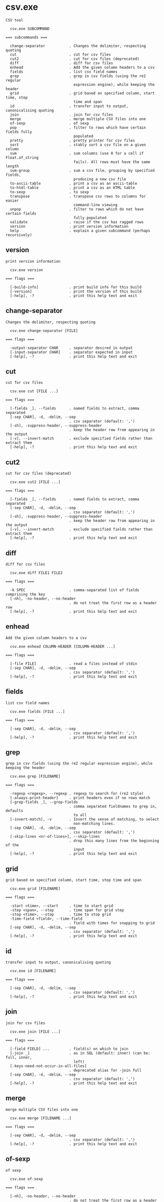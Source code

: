 * csv.exe

: CSV tool
: 
:   csv.exe SUBCOMMAND
: 
: === subcommands ===
: 
:   change-separator           . Changes the delimiter, respecting quoting
:   cut                        . cut for csv files
:   cut2                       . cut for csv files (deprecated)
:   diff                       . diff for csv files
:   enhead                     . Add the given column headers to a csv
:   fields                     . list csv field names
:   grep                       . grep in csv fields (using the re2 regular
:                                expression engine), while keeping the header
:   grid                       . grid based on specified column, start time, stop
:                                time and span
:   id                         . transfer input to output, canonicalising quoting
:   join                       . join for csv files
:   merge                      . merge multiple CSV files into one
:   of-sexp                    . of sexp
:   pop                        . filter to rows which have certain fields fully
:                                populated
:   pretty                     . pretty printer for csv files
:   sort                       . stably sort a csv file on a given column
:   sum                        . sum columns (use 0 for a cell if Float.of_string
:                                fails). All rows must have the same length
:   sum-group                  . sum a csv file, grouping by specified fields,
:                                producing a new csv file
:   to-ascii-table             . print a csv as an ascii-table
:   to-html-table              . print a csv as an HTML table
:   to-sexp                    . to sexp
:   transpose                  . transpose csv rows to columns for easier
:                                command-line viewing
:   unpop                      . filter to rows which do not have certain fields
:                                fully populated
:   validate                   . raise if the csv has ragged rows
:   version                    . print version information
:   help                       . explain a given subcommand (perhaps recursively)

** version

: print version information
: 
:   csv.exe version 
: 
: === flags ===
: 
:   [-build-info]              . print build info for this build
:   [-version]                 . print the version of this build
:   [-help], -?                . print this help text and exit

** change-separator

: Changes the delimiter, respecting quoting
: 
:   csv.exe change-separator [FILE]
: 
: === flags ===
: 
:   -output-separator CHAR     . separator desired in output
:   [-input-separator CHAR]    . separator expected in input
:   [-help], -?                . print this help text and exit

** cut

: cut for csv files
: 
:   csv.exe cut [FILE ...]
: 
: === flags ===
: 
:   [-fields _], --fields      . named fields to extract, comma separated
:   [-sep CHAR], -d, -delim, --sep
:                              . csv separator (default: ',')
:   [-sh], -suppress-header, --suppress-header
:                              . keep the header row from appearing in the output
:   [-v], --invert-match       . exclude specified fields rather than extract them
:   [-help], -?                . print this help text and exit

** cut2

: cut for csv files (deprecated)
: 
:   csv.exe cut2 [FILE ...]
: 
: === flags ===
: 
:   [-fields _], --fields      . named fields to extract, comma separated
:   [-sep CHAR], -d, -delim, --sep
:                              . csv separator (default: ',')
:   [-sh], -suppress-header, --suppress-header
:                              . keep the header row from appearing in the output
:   [-v], --invert-match       . exclude specified fields rather than extract them
:   [-help], -?                . print this help text and exit

** diff

: diff for csv files
: 
:   csv.exe diff FILE1 FILE2
: 
: === flags ===
: 
:   -k SPEC                    . comma-separated list of fields comprising the key
:   [-nh], -no-header, --no-header
:                              . do not treat the first row as a header row
:   [-help], -?                . print this help text and exit

** enhead

: Add the given column headers to a csv
: 
:   csv.exe enhead COLUMN-HEADER [COLUMN-HEADER ...]
: 
: === flags ===
: 
:   [-file FILE]               . read a files instead of stdin
:   [-sep CHAR], -d, -delim, --sep
:                              . csv separator (default: ',')
:   [-help], -?                . print this help text and exit

** fields

: list csv field names
: 
:   csv.exe fields [FILE ...]
: 
: === flags ===
: 
:   [-sep CHAR], -d, -delim, --sep
:                              . csv separator (default: ',')
:   [-help], -?                . print this help text and exit

** grep

: grep in csv fields (using the re2 regular expression engine), while keeping the header
: 
:   csv.exe grep [FILENAME]
: 
: === flags ===
: 
:   -regexp <regexp>, --regexp . regexp to search for (re2 style)
:   [-always-print-header]     . print headers even if no rows match
:   [-grep-fields _], --grep-fields
:                              . comma separated fieldnames to grep in, defaults
:                                to all
:   [-invert-match], -v        . Invert the sense of matching, to select
:                                non-matching lines.
:   [-sep CHAR], -d, -delim, --sep
:                              . csv separator (default: ',')
:   [-skip-lines <nr-of-lines>], --skip-lines
:                              . drop this many lines from the beginning of the
:                                input
:   [-help], -?                . print this help text and exit

** grid

: grid based on specified column, start time, stop time and span
: 
:   csv.exe grid [FILENAME]
: 
: === flags ===
: 
:   -start <time>, --start     . time to start grid
:   -step <span>, --step       . time span for grid step
:   -stop <time>, --stop       . time to stop grid
:   -time-field <field>, --time-field
:                              . field with times for snapping to grid
:   [-sep CHAR], -d, -delim, --sep
:                              . csv separator (default: ',')
:   [-help], -?                . print this help text and exit

** id

: transfer input to output, canonicalising quoting
: 
:   csv.exe id [FILENAME]
: 
: === flags ===
: 
:   [-sep CHAR], -d, -delim, --sep
:                              . csv separator (default: ',')
:   [-help], -?                . print this help text and exit

** join

: join for csv files
: 
:   csv.exe join [FILE ...]
: 
: === flags ===
: 
:   [-field FIELD] ...         . field(s) on which to join
:   [-join _]                  . as in SQL (default: inner) (can be: full, inner,
:                                left)
:   [-keys-need-not-occur-in-all-files]
:                              . deprecated alias for -join full
:   [-sep CHAR], -d, -delim, --sep
:                              . csv separator (default: ',')
:   [-help], -?                . print this help text and exit

** merge

: merge multiple CSV files into one
: 
:   csv.exe merge [FILENAME ...]
: 
: === flags ===
: 
:   [-sep CHAR], -d, -delim, --sep
:                              . csv separator (default: ',')
:   [-help], -?                . print this help text and exit

** of-sexp

: of sexp
: 
:   csv.exe of-sexp 
: 
: === flags ===
: 
:   [-nh], -no-header, --no-header
:                              . do not treat the first row as a header row
:   [-sep CHAR], -d, -delim, --sep
:                              . csv separator (default: ',')
:   [-help], -?                . print this help text and exit

** pop

: filter to rows which have certain fields fully populated
: 
:   csv.exe pop [FILE]
: 
: === flags ===
: 
:   [-fields _], --fields      . named fields required to count as fully
:                                populated, comma separated
:   [-sep CHAR], -d, -delim, --sep
:                              . csv separator (default: ',')
:   [-sh], -suppress-header, --suppress-header
:                              . keep the header row from appearing in the output
:   [-v], --invert-match       . exclude specified fields rather than extract them
:   [-help], -?                . print this help text and exit

** pretty

: pretty printer for csv files
: 
:   csv.exe pretty [FILE]
: 
: === flags ===
: 
:   [-s NUM]                   . how far apart to space out columns (default: '2')
:   [-sep CHAR], -d, -delim, --sep
:                              . csv separator (default: ',')
:   [-sh], -suppress-header, --suppress-header
:                              . keep the header row from appearing in the output
:   [-help], -?                . print this help text and exit

** sort

: stably sort a csv file on a given column
: 
:   csv.exe sort [FILENAME]
: 
: === flags ===
: 
:   -field <field>, -f, --field
:                              . field name to sort on
:   [-field-type _], --field-type
:                              . field type for sorting (default: infer) (can be:
:                                bytes, float, infer, int, natsort, span, string,
:                                time)
:   [-reverse], --reverse      . reverse sorting order
:   [-sep CHAR], -d, -delim, --sep
:                              . csv separator (default: ',')
:   [-help], -?                . print this help text and exit

** sum

: sum columns (use 0 for a cell if Float.of_string fails). All rows must have the same length
: 
:   csv.exe sum [FILENAME]
: 
: === flags ===
: 
:   [-sep CHAR], -d, -delim, --sep
:                              . csv separator (default: ',')
:   [-help], -?                . print this help text and exit

** sum-group

: sum a csv file, grouping by specified fields, producing a new csv file
: 
:   csv.exe sum-group INPUT-CSV [INPUT-CSV ...]
: 
: Fold over a csv file, creating a new csv file containing
: key, and value fields, where the input is grouped by key
: fields, then values are aggregated in one of a few
: different ways.  E.g.,
: 
: $ csv sum-group          \
:   -key     apple         \
:   -key     orange        \
:   -sum-pos price         \
:   -sum-neg price         \
:   -sum     price         \
:   -count   supplier      \
:   - <<EOF | csv pretty
: apple,orange,supplier,price
: fuji,navel,dole,1.5
: red delicious,navel,dole,-1.5
: fuji,navel,sysco,0.1
: EOF
: 
:                orange
:                |      price_sum-neg
:                |        |  price_sum-pos
:                |        |     |  supplier_count
: apple          |        |     |  |  price_sum
: |              |        |     |  |     |
: fuji           navel  1.6     0  2   1.6
: red delicious  navel    0  -1.5  1  -1.5
: 
: === flags ===
: 
:   [-count _] ...             . Count how many unique strings are in this column
:   [-key _] ...               . group by these fields
:   [-list _] ...              . List of all unique values in this column,
:                                separated by semicolons
:   [-sep CHAR], -d, -delim, --sep
:                              . csv separator (default: ',')
:   [-sum _] ...               . Sum of column
:   [-sum-neg _] ...           . Sum of all negative values in this column,
:                                ignoring positives
:   [-sum-pos _] ...           . Sum of all positive values in this column,
:                                ignoring negatives
:   [-help], -?                . print this help text and exit

** to-ascii-table

: print a csv as an ascii-table
: 
:   csv.exe to-ascii-table [FILENAME]
: 
: === flags ===
: 
:   [-limit-width-to _]        . maximum column width in output
:   [-prefer-split-on-spaces BOOL]
:                              . prefer splitting lines on spaces rather than
:                                mid-word (default: true)
:   [-sep CHAR], -d, -delim, --sep
:                              . csv separator (default: ',')
:   [-help], -?                . print this help text and exit

** to-html-table

: print a csv as an HTML table
: 
:   csv.exe to-html-table [FILENAME]
: 
: === flags ===
: 
:   [-border], --border        . Visible borders in HTML output
:   [-nh], -no-header, --no-header
:                              . do not treat the first row as a header row
:   [-sep CHAR], -d, -delim, --sep
:                              . csv separator (default: ',')
:   [-sh], -suppress-header, --suppress-header
:                              . keep the header row from appearing in the output
:   [-table _] ..., --table    . Table attribute(s) in HTML output (e.g.
:                                "align=center")
:   [-td _] ..., --td          . Table cell attribute(s) in HTML output (e.g.
:                                "align=center")
:   [-th _] ..., --th          . Table header attribute(s) in HTML output (e.g.
:                                "align=center")
:   [-tr _] ..., --tr          . Table row attribute(s) in HTML output (e.g.
:                                "align=center")
:   [-unescaped-html]          . if input file contains HTML snippets, don't
:                                escape them and include as-is
:   [-help], -?                . print this help text and exit

** to-sexp

: to sexp
: 
:   csv.exe to-sexp 
: 
: === flags ===
: 
:   [-nh], -no-header, --no-header
:                              . do not treat the first row as a header row
:   [-sep CHAR], -d, -delim, --sep
:                              . csv separator (default: ',')
:   [-help], -?                . print this help text and exit

** transpose

: transpose csv rows to columns for easier command-line viewing
: 
:   csv.exe transpose [FILENAME]
: 
: === flags ===
: 
:   [-sep CHAR], -d, -delim, --sep
:                              . csv separator (default: ',')
:   [-help], -?                . print this help text and exit

** unpop

: filter to rows which do not have certain fields fully populated
: 
:   csv.exe unpop [FILE]
: 
: === flags ===
: 
:   [-fields _], --fields      . named fields required to count as fully
:                                populated, comma separated
:   [-sep CHAR], -d, -delim, --sep
:                              . csv separator (default: ',')
:   [-sh], -suppress-header, --suppress-header
:                              . keep the header row from appearing in the output
:   [-v], --invert-match       . exclude specified fields rather than extract them
:   [-help], -?                . print this help text and exit

** validate

: raise if the csv has ragged rows
: 
:   csv.exe validate [FILENAME]
: 
: === flags ===
: 
:   [-sep CHAR], -d, -delim, --sep
:                              . csv separator (default: ',')
:   [-help], -?                . print this help text and exit
